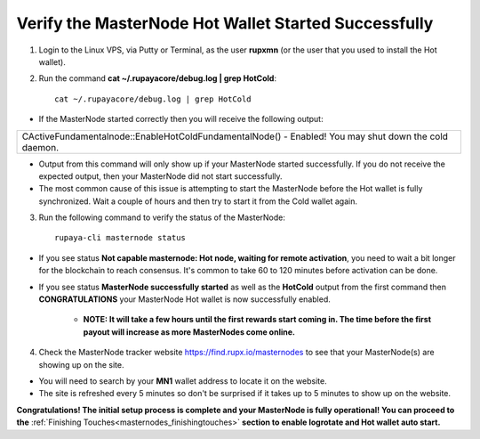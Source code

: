 .. _verifymnstarted2:

=====================================================
Verify the MasterNode Hot Wallet Started Successfully
=====================================================

1. Login to the Linux VPS, via Putty or Terminal, as the user **rupxmn** (or the user that you used to install the Hot wallet).

2. Run the command **cat ~/.rupayacore/debug.log | grep HotCold**::
	
	cat ~/.rupayacore/debug.log | grep HotCold

* If the MasterNode started correctly then you will receive the following output: 

+-------------------------------------------------------------------------------------------------------+
| CActiveFundamentalnode::EnableHotColdFundamentalNode() - Enabled! You may shut down the cold daemon.  |
+-------------------------------------------------------------------------------------------------------+

* Output from this command will only show up if your MasterNode started successfully.  If you do not receive the expected output, then your MasterNode did not start successfully. 
* The most common cause of this issue is attempting to start the MasterNode before the Hot wallet is fully synchronized.  Wait a couple of hours and then try to start it from the Cold wallet again.

3. Run the following command to verify the status of the MasterNode::

	rupaya-cli masternode status

* If you see status **Not capable masternode: Hot node, waiting for remote activation**, you need to wait a bit longer for the blockchain to reach consensus. It's common to take 60 to 120 minutes before activation can be done.

* If you see status **MasterNode successfully started** as well as the **HotCold** output from the first command then **CONGRATULATIONS** your MasterNode Hot wallet is now successfully enabled.
	
	* **NOTE: It will take a few hours until the first rewards start coming in.  The time before the first payout will increase as more MasterNodes come online.** 

4. Check the MasterNode tracker website https://find.rupx.io/masternodes to see that your MasterNode(s) are showing up on the site.

* You will need to search by your **MN1** wallet address to locate it on the website.   
* The site is refreshed every 5 minutes so don't be surprised if it takes up to 5 minutes to show up on the website.

**Congratulations! The initial setup process is complete and your MasterNode is fully operational! You can proceed to the** :ref:`Finishing Touches<masternodes_finishingtouches>` **section to enable logrotate and Hot wallet auto start.**